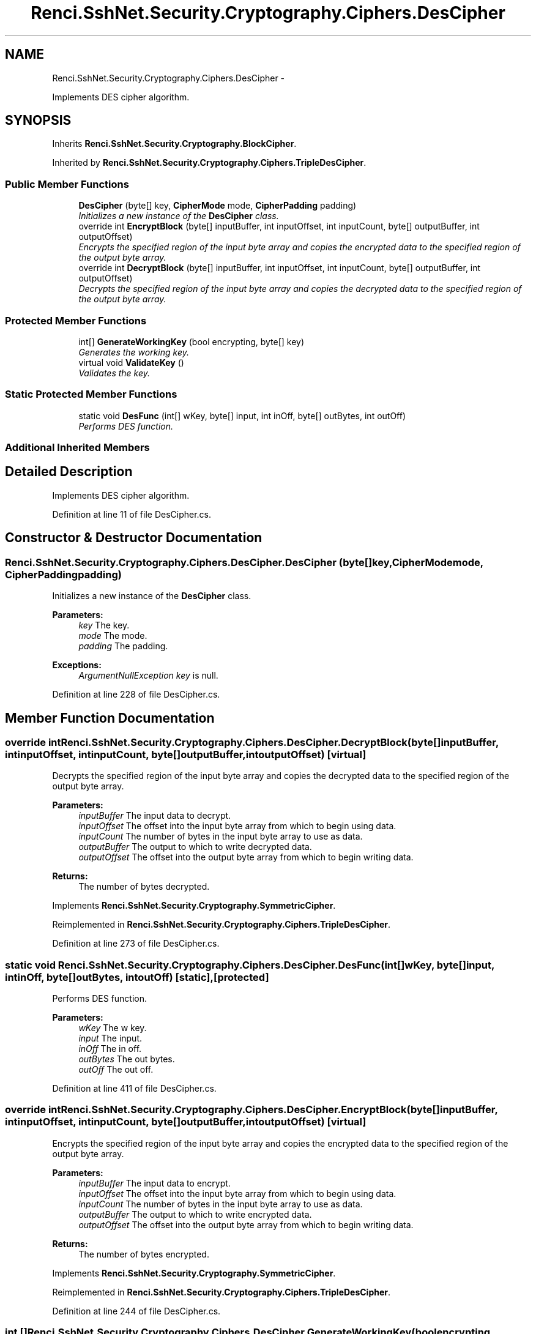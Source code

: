.TH "Renci.SshNet.Security.Cryptography.Ciphers.DesCipher" 3 "Fri Jul 5 2013" "Version 1.0" "HSA.InfoSys" \" -*- nroff -*-
.ad l
.nh
.SH NAME
Renci.SshNet.Security.Cryptography.Ciphers.DesCipher \- 
.PP
Implements DES cipher algorithm\&.  

.SH SYNOPSIS
.br
.PP
.PP
Inherits \fBRenci\&.SshNet\&.Security\&.Cryptography\&.BlockCipher\fP\&.
.PP
Inherited by \fBRenci\&.SshNet\&.Security\&.Cryptography\&.Ciphers\&.TripleDesCipher\fP\&.
.SS "Public Member Functions"

.in +1c
.ti -1c
.RI "\fBDesCipher\fP (byte[] key, \fBCipherMode\fP mode, \fBCipherPadding\fP padding)"
.br
.RI "\fIInitializes a new instance of the \fBDesCipher\fP class\&. \fP"
.ti -1c
.RI "override int \fBEncryptBlock\fP (byte[] inputBuffer, int inputOffset, int inputCount, byte[] outputBuffer, int outputOffset)"
.br
.RI "\fIEncrypts the specified region of the input byte array and copies the encrypted data to the specified region of the output byte array\&. \fP"
.ti -1c
.RI "override int \fBDecryptBlock\fP (byte[] inputBuffer, int inputOffset, int inputCount, byte[] outputBuffer, int outputOffset)"
.br
.RI "\fIDecrypts the specified region of the input byte array and copies the decrypted data to the specified region of the output byte array\&. \fP"
.in -1c
.SS "Protected Member Functions"

.in +1c
.ti -1c
.RI "int[] \fBGenerateWorkingKey\fP (bool encrypting, byte[] key)"
.br
.RI "\fIGenerates the working key\&. \fP"
.ti -1c
.RI "virtual void \fBValidateKey\fP ()"
.br
.RI "\fIValidates the key\&. \fP"
.in -1c
.SS "Static Protected Member Functions"

.in +1c
.ti -1c
.RI "static void \fBDesFunc\fP (int[] wKey, byte[] input, int inOff, byte[] outBytes, int outOff)"
.br
.RI "\fIPerforms DES function\&. \fP"
.in -1c
.SS "Additional Inherited Members"
.SH "Detailed Description"
.PP 
Implements DES cipher algorithm\&. 


.PP
Definition at line 11 of file DesCipher\&.cs\&.
.SH "Constructor & Destructor Documentation"
.PP 
.SS "Renci\&.SshNet\&.Security\&.Cryptography\&.Ciphers\&.DesCipher\&.DesCipher (byte[]key, \fBCipherMode\fPmode, \fBCipherPadding\fPpadding)"

.PP
Initializes a new instance of the \fBDesCipher\fP class\&. 
.PP
\fBParameters:\fP
.RS 4
\fIkey\fP The key\&.
.br
\fImode\fP The mode\&.
.br
\fIpadding\fP The padding\&.
.RE
.PP
\fBExceptions:\fP
.RS 4
\fIArgumentNullException\fP \fIkey\fP  is null\&.
.RE
.PP

.PP
Definition at line 228 of file DesCipher\&.cs\&.
.SH "Member Function Documentation"
.PP 
.SS "override int Renci\&.SshNet\&.Security\&.Cryptography\&.Ciphers\&.DesCipher\&.DecryptBlock (byte[]inputBuffer, intinputOffset, intinputCount, byte[]outputBuffer, intoutputOffset)\fC [virtual]\fP"

.PP
Decrypts the specified region of the input byte array and copies the decrypted data to the specified region of the output byte array\&. 
.PP
\fBParameters:\fP
.RS 4
\fIinputBuffer\fP The input data to decrypt\&.
.br
\fIinputOffset\fP The offset into the input byte array from which to begin using data\&.
.br
\fIinputCount\fP The number of bytes in the input byte array to use as data\&.
.br
\fIoutputBuffer\fP The output to which to write decrypted data\&.
.br
\fIoutputOffset\fP The offset into the output byte array from which to begin writing data\&.
.RE
.PP
\fBReturns:\fP
.RS 4
The number of bytes decrypted\&. 
.RE
.PP

.PP
Implements \fBRenci\&.SshNet\&.Security\&.Cryptography\&.SymmetricCipher\fP\&.
.PP
Reimplemented in \fBRenci\&.SshNet\&.Security\&.Cryptography\&.Ciphers\&.TripleDesCipher\fP\&.
.PP
Definition at line 273 of file DesCipher\&.cs\&.
.SS "static void Renci\&.SshNet\&.Security\&.Cryptography\&.Ciphers\&.DesCipher\&.DesFunc (int[]wKey, byte[]input, intinOff, byte[]outBytes, intoutOff)\fC [static]\fP, \fC [protected]\fP"

.PP
Performs DES function\&. 
.PP
\fBParameters:\fP
.RS 4
\fIwKey\fP The w key\&.
.br
\fIinput\fP The input\&.
.br
\fIinOff\fP The in off\&.
.br
\fIoutBytes\fP The out bytes\&.
.br
\fIoutOff\fP The out off\&.
.RE
.PP

.PP
Definition at line 411 of file DesCipher\&.cs\&.
.SS "override int Renci\&.SshNet\&.Security\&.Cryptography\&.Ciphers\&.DesCipher\&.EncryptBlock (byte[]inputBuffer, intinputOffset, intinputCount, byte[]outputBuffer, intoutputOffset)\fC [virtual]\fP"

.PP
Encrypts the specified region of the input byte array and copies the encrypted data to the specified region of the output byte array\&. 
.PP
\fBParameters:\fP
.RS 4
\fIinputBuffer\fP The input data to encrypt\&.
.br
\fIinputOffset\fP The offset into the input byte array from which to begin using data\&.
.br
\fIinputCount\fP The number of bytes in the input byte array to use as data\&.
.br
\fIoutputBuffer\fP The output to which to write encrypted data\&.
.br
\fIoutputOffset\fP The offset into the output byte array from which to begin writing data\&.
.RE
.PP
\fBReturns:\fP
.RS 4
The number of bytes encrypted\&. 
.RE
.PP

.PP
Implements \fBRenci\&.SshNet\&.Security\&.Cryptography\&.SymmetricCipher\fP\&.
.PP
Reimplemented in \fBRenci\&.SshNet\&.Security\&.Cryptography\&.Ciphers\&.TripleDesCipher\fP\&.
.PP
Definition at line 244 of file DesCipher\&.cs\&.
.SS "int [] Renci\&.SshNet\&.Security\&.Cryptography\&.Ciphers\&.DesCipher\&.GenerateWorkingKey (boolencrypting, byte[]key)\fC [protected]\fP"

.PP
Generates the working key\&. 
.PP
\fBParameters:\fP
.RS 4
\fIencrypting\fP if set to \fCtrue\fP [encrypting]\&.
.br
\fIkey\fP The key\&.
.RE
.PP
\fBReturns:\fP
.RS 4
Generated working key\&.
.RE
.PP

.PP
Definition at line 297 of file DesCipher\&.cs\&.
.SS "virtual void Renci\&.SshNet\&.Security\&.Cryptography\&.Ciphers\&.DesCipher\&.ValidateKey ()\fC [protected]\fP, \fC [virtual]\fP"

.PP
Validates the key\&. 
.PP
Reimplemented in \fBRenci\&.SshNet\&.Security\&.Cryptography\&.Ciphers\&.TripleDesCipher\fP\&.
.PP
Definition at line 395 of file DesCipher\&.cs\&.

.SH "Author"
.PP 
Generated automatically by Doxygen for HSA\&.InfoSys from the source code\&.

